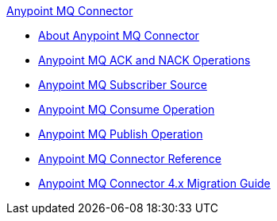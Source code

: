 .xref:index.adoc[Anypoint MQ Connector]
* xref:index.adoc[About Anypoint MQ Connector]
* xref:anypoint-mq-ack.adoc[Anypoint MQ ACK and NACK Operations]
* xref:anypoint-mq-listener.adoc[Anypoint MQ Subscriber Source]
* xref:anypoint-mq-consume.adoc[Anypoint MQ Consume Operation]
* xref:anypoint-mq-publish.adoc[Anypoint MQ Publish Operation]
* xref:anypoint-mq-connector-reference.adoc[Anypoint MQ Connector Reference]
* xref:anypoint-mq-new-4x-major.adoc[Anypoint MQ Connector 4.x Migration Guide]
